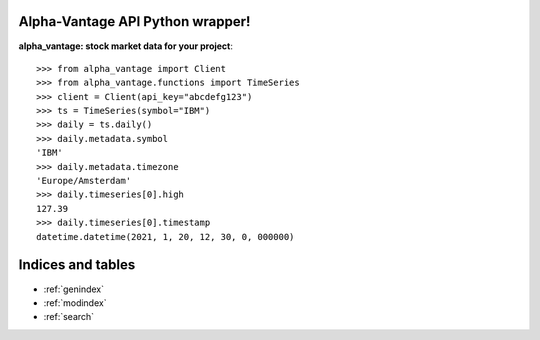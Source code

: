 .. alpha-vantage documentation master file, created by
   sphinx-quickstart on Sat Jan 23 21:12:12 2021.
   You can adapt this file completely to your liking, but it should at least
   contain the root `toctree` directive.

Alpha-Vantage API Python wrapper!
=========================================

**alpha_vantage: stock market data for your project**::

    >>> from alpha_vantage import Client
    >>> from alpha_vantage.functions import TimeSeries
    >>> client = Client(api_key="abcdefg123")
    >>> ts = TimeSeries(symbol="IBM")
    >>> daily = ts.daily()
    >>> daily.metadata.symbol
    'IBM'
    >>> daily.metadata.timezone
    'Europe/Amsterdam'
    >>> daily.timeseries[0].high
    127.39
    >>> daily.timeseries[0].timestamp
    datetime.datetime(2021, 1, 20, 12, 30, 0, 000000)



Indices and tables
==================

* :ref:`genindex`
* :ref:`modindex`
* :ref:`search`
